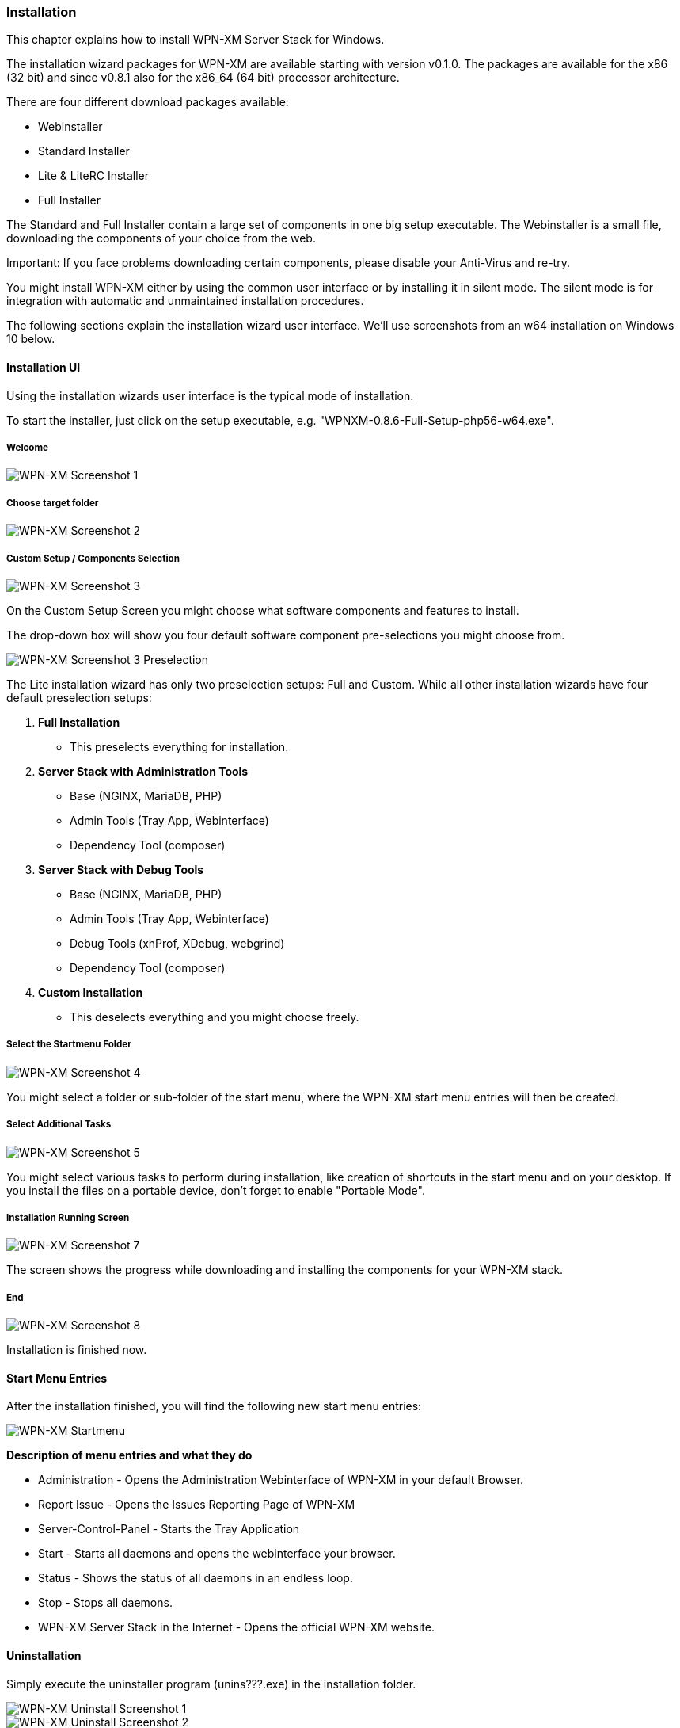 === Installation

This chapter explains how to install WPN-XM Server Stack for Windows.

The installation wizard packages for WPN-XM are available starting with version v0.1.0.
The packages are available for the x86 (32 bit) and since v0.8.1 also for the x86_64 (64 bit) processor architecture.

There are four different download packages available:

* Webinstaller
* Standard Installer
* Lite & LiteRC Installer
* Full Installer

The Standard and Full Installer contain a large set of components in one big setup executable.
The Webinstaller is a small file, downloading the components of your choice from the web.

Important: If you face problems downloading certain components, please disable your Anti-Virus and re-try.

You might install WPN-XM either by using the common user interface or
by installing it in silent mode. The silent mode is for integration
with automatic and unmaintained installation procedures.

The following sections explain the installation wizard user interface.
We'll use screenshots from an w64 installation on Windows 10 below.

==== Installation UI

Using the installation wizards user interface is the typical mode of installation.

To start the installer, just click on the setup executable, e.g. "WPNXM-0.8.6-Full-Setup-php56-w64.exe".

=====  Welcome

image::images/wpnxm-install-screen1.png[WPN-XM Screenshot 1]

////
=====  License Agreement

/*image::images/wpnxm-install-screen2.png[WPN-XM Screenshot 2]*/

Click on "I accept the terms".
////

=====  Choose target folder

image::images/wpnxm-install-screen2.png[WPN-XM Screenshot 2]

=====  Custom Setup / Components Selection

image::images/wpnxm-install-screen3.png[WPN-XM Screenshot 3]

On the Custom Setup Screen you might choose what software components and features to install.

The drop-down box will show you four default software component pre-selections you might choose from.

image::images/wpnxm-install-screen3-preselection.png[WPN-XM Screenshot 3 Preselection]

The Lite installation wizard has only two preselection setups: Full and Custom.
While all other installation wizards have four default preselection setups:

. *Full Installation*
    * This preselects everything for installation.
. *Server Stack with Administration Tools*
    * Base (NGINX, MariaDB, PHP)
    * Admin Tools (Tray App, Webinterface)
    * Dependency Tool (composer)
. *Server Stack with Debug Tools*
    * Base (NGINX, MariaDB, PHP)
    * Admin Tools (Tray App, Webinterface)
    * Debug Tools (xhProf, XDebug, webgrind)
    * Dependency Tool (composer)
. *Custom Installation*
    * This deselects everything and you might choose freely.

=====  Select the Startmenu Folder

image::images/wpnxm-install-screen4.jpg[WPN-XM Screenshot 4]

You might select a folder or sub-folder of the start menu,
where the WPN-XM start menu entries will then be created.

=====  Select Additional Tasks

image::images/wpnxm-install-screen5.png[WPN-XM Screenshot 5]

You might select various tasks to perform during installation,
like creation of shortcuts in the start menu and on your desktop.
If you install the files on a portable device, don't forget to enable "Portable Mode".

=====  Installation Running Screen

image::images/wpnxm-install-screen7.png[WPN-XM Screenshot 7]

The screen shows the progress while downloading and installing the components for your WPN-XM stack.

=====  End

image::images/wpnxm-install-screen8.png[WPN-XM Screenshot 8]

Installation is finished now.

==== Start Menu Entries

After the installation finished, you will find the following new start menu entries:

image::images/wpnxm-startmenu.png[WPN-XM Startmenu]

**Description of menu entries and what they do**

* Administration - Opens the Administration Webinterface of WPN-XM in your default Browser.
* Report Issue - Opens the Issues Reporting Page of WPN-XM
* Server-Control-Panel - Starts the Tray Application
* Start - Starts all daemons and opens the webinterface your browser.
* Status - Shows the status of all daemons in an endless loop.
* Stop - Stops all daemons.
* WPN-XM Server Stack in the Internet - Opens the official WPN-XM website.

==== Uninstallation

Simply execute the uninstaller program (unins???.exe) in the installation folder.

image::images/wpnxm-uninstall-screen1.jpg[WPN-XM Uninstall Screenshot 1]

image::images/wpnxm-uninstall-screen2.jpg[WPN-XM Uninstall Screenshot 2]

You'll also find a shortcut in the start menu entries of WPN-XM.

==== Installation logs

If you encounter a bug in the installer, you might read the installer logs for diagnosis.
You'll find the logs in the installation folder, e.g. c:\wpnxm-server.
The name of the log file is "Setup Log yyyy-mm-dd #num.txt", e.g. "Setup Log 2012-05-12 #005.txt".
It's a text file and you might open it with notepad or with the editor of your choice.
Please attach the logs when creating bug reports.

==== Silent Installation & Unattended Installation

In our experience, the "/silent" switch is usually sufficient for a basic unattended installation.
But to be completely sure, we recommend "/sp- /silent /norestart" as startup parameters.

There is also the parameter "/verysilent". If you use "/verysilent", my advise is to use the
parameter "/norestart" as well, just to be sure that the machine will not reboot without prompting
after or during the installation procedure.

You might also specify the target directory for the installation by using the parameter "/dir" (/dir="x:\dirname").

Using the pieces of information provided above, then a complete silent installation cli call would look like this:
"*setup.exe /VERYSILENT /SP- /DIR="C:\INSTALL_DIR" /NORESTART".

The switches for Inno Setup Silent Installation are fully documented in the ISetup.hlp file in the Inno distribution.

http://unattended.sourceforge.net/InnoSetup_Switches_ExitCodes.html

==== Silent Uninstallation

The uninstaller program (unins???.exe) accepts optional command line parameters.
You might use the parameters `/verysilent` and `/norestart`.